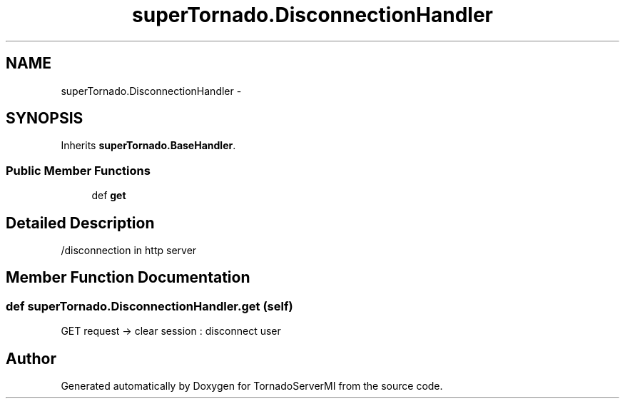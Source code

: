 .TH "superTornado.DisconnectionHandler" 3 "Tue Mar 18 2014" "Version 0.3" "TornadoServerMI" \" -*- nroff -*-
.ad l
.nh
.SH NAME
superTornado.DisconnectionHandler \- 
.SH SYNOPSIS
.br
.PP
.PP
Inherits \fBsuperTornado\&.BaseHandler\fP\&.
.SS "Public Member Functions"

.in +1c
.ti -1c
.RI "def \fBget\fP"
.br
.in -1c
.SH "Detailed Description"
.PP 

.PP
.nf
/disconnection in http server

.fi
.PP
 
.SH "Member Function Documentation"
.PP 
.SS "def superTornado\&.DisconnectionHandler\&.get (self)"

.PP
.nf
GET request -> clear session : disconnect user

.fi
.PP
 

.SH "Author"
.PP 
Generated automatically by Doxygen for TornadoServerMI from the source code\&.
